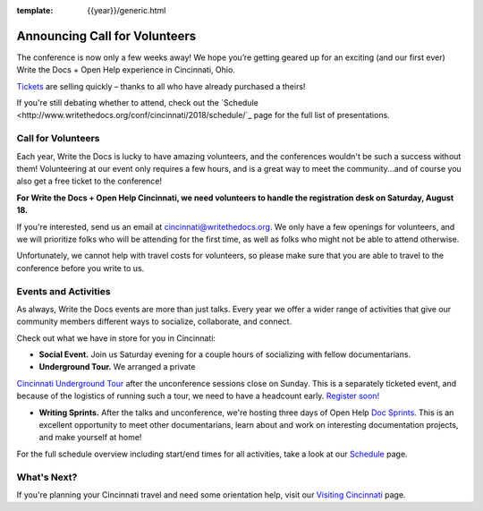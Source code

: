 :template: {{year}}/generic.html

.. post:: July 30, 2018
   :tags: cincinnati-2018, volunteers, tickets, underground tour

Announcing Call for Volunteers
==============================

The conference is now only a few weeks away! We hope you’re getting geared up for an exciting (and our first ever) Write the Docs + Open Help experience in Cincinnati, Ohio.

`Tickets <http://www.writethedocs.org/conf/cincinnati/2018/tickets/>`_ are selling quickly – thanks to all who have already purchased a theirs!

If you're still debating whether to attend, check out the `Schedule <http://www.writethedocs.org/conf/cincinnati/2018/schedule/`_ page for the full list of presentations.

Call for Volunteers
-------------------

Each year, Write the Docs is lucky to have amazing volunteers, and the conferences wouldn't be such a success without them! Volunteering at our event only requires a few hours, and is a great way to meet the community...and of course you also get a free ticket to the conference!

**For Write the Docs + Open Help Cincinnati, we need volunteers to handle the registration desk on Saturday, August 18.**

If you're interested, send us an email at cincinnati@writethedocs.org. We only have a few openings for volunteers, and we will prioritize folks who will be attending for the first time, as well as folks who might not be able to attend otherwise.

Unfortunately, we cannot help with travel costs for volunteers, so please make sure that you are able to travel to the conference before you write to us.

Events and Activities
---------------------

As always, Write the Docs events are more than just talks. Every year we offer a wider range of activities that give our community members different ways to socialize, collaborate, and connect.

Check out what we have in store for you in Cincinnati:

- **Social Event.** Join us Saturday evening for a couple hours of socializing with fellow documentarians.

- **Underground Tour.** We arranged a private
`Cincinnati Underground Tour <http://www.writethedocs.org/conf/{{shortcode}}/{{year}}/underground/>`_
after the unconference sessions close on Sunday. This is a separately ticketed event, and because of the logistics of running such a tour, we need to have a headcount early.
`Register soon! <http://www.writethedocs.org/conf/{{shortcode}}/{{year}}/underground/>`_

- **Writing Sprints.** After the talks and unconference, we're hosting three days of Open Help `Doc Sprints <http://www.writethedocs.org/conf/cincinnati/2018/sprints/>`_. This is an excellent opportunity to meet other documentarians, learn about and work on interesting documentation projects, and make yourself at home!

For the full schedule overview including start/end times for all activities, take a look at our `Schedule <http://www.writethedocs.org/conf/cincinnati/2018/schedule/>`_ page.

What's Next?
------------

If you're planning your Cincinnati travel and need some orientation help, visit our `Visiting Cincinnati <http://www.writethedocs.org/conf/cincinnati/2018/visiting/>`_ page.
